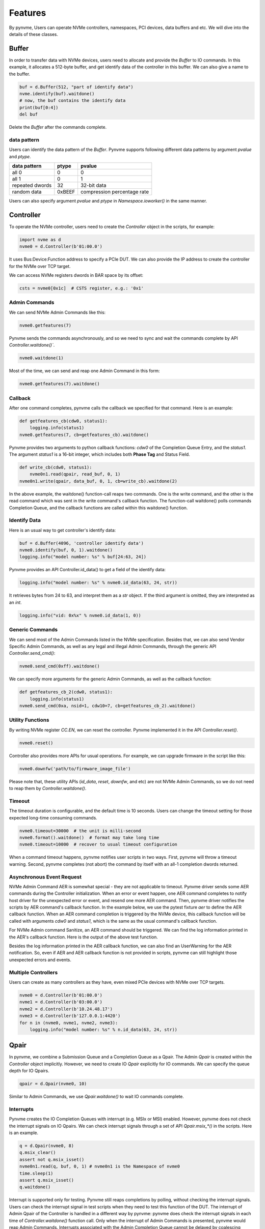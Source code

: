 Features
========

By pynvme, Users can operate NVMe controllers, namespaces, PCI devices, data buffers and etc. We will dive into the details of these classes. 

Buffer
------

In order to transfer data with NVMe devices, users need to allocate and provide the `Buffer` to IO commands. In this example, it allocates a 512-byte buffer, and get identify data of the controller in this buffer. We can also give a name to the buffer. 

.. code-block:: python

   buf = d.Buffer(512, "part of identify data")
   nvme.identify(buf).waitdone()
   # now, the buf contains the identify data
   print(buf[0:4])
   del buf

Delete the `Buffer` after the commands complete.

data pattern
^^^^^^^^^^^^

Users can identify the data pattern of the `Buffer`. Pynvme supports following different data patterns by argument `pvalue` and `ptype`.

.. list-table::
   :header-rows: 1

   * - data pattern
     - ptype
     - pvalue  
   * - all 0
     - 0
     - 0
   * - all 1
     - 0
     - 1
   * - repeated dwords
     - 32
     - 32-bit data
   * - random data
     - 0xBEEF
     - compression percentage rate

Users can also specify argument `pvalue` and `ptype` in `Namespace.ioworker()` in the same manner.

Controller
----------

.. image:: ./pic/controller.png
   :target: ./pic/controller.png
   :alt: NVMe Controller from NVMe spec

To operate the NVMe controller, users need to create the `Controller` object in the scripts, for example:

.. code-block:: python

   import nvme as d
   nvme0 = d.Controller(b'01:00.0')

It uses Bus:Device:Function address to specify a PCIe DUT. We can also provide the IP address to create the controller for the NVMe over TCP target. 

We can access NVMe registers dwords in BAR space by its offset:

.. code-block:: python

   csts = nvme0[0x1c]  # CSTS register, e.g.: '0x1'

Admin Commands
^^^^^^^^^^^^^^

We can send NVMe Admin Commands like this:

.. code-block:: python

   nvme0.getfeatures(7)

Pynvme sends the commands asynchronously, and so we need to sync and wait the commands complete by API `Controller.waitdone()``.

.. code-block:: python

   nvme0.waitdone(1)

Most of the time, we can send and reap one Admin Command in this form:

.. code-block:: python

   nvme0.getfeatures(7).waitdone()

Callback
^^^^^^^^

After one command completes, pynvme calls the callback we specified for that command. Here is an example:   

.. code-block:: python

   def getfeatures_cb(cdw0, status1):
       logging.info(status1)
   nvme0.getfeatures(7, cb=getfeatures_cb).waitdone()

Pynvme provides two arguments to python callback functions: *cdw0* of the Completion Queue Entry, and the *status1*. The argument *status1* is a 16-bit integer, which includes both **Phase Tag** and Status Field.
   
.. code-block:: python
                
   def write_cb(cdw0, status1):
       nvme0n1.read(qpair, read_buf, 0, 1)
   nvme0n1.write(qpair, data_buf, 0, 1, cb=write_cb).waitdone(2)

In the above example, the waitdone() function-call reaps two commands. One is the write command, and the other is the read command which was sent in the write command's callback function. The function-call waitdone() polls commands Completion Queue, and the callback functions are called within this waitdone() function. 


Identify Data
^^^^^^^^^^^^^

Here is an usual way to get controller's identify data:

.. code-block:: python

   buf = d.Buffer(4096, 'controller identify data')
   nvme0.identify(buf, 0, 1).waitdone()
   logging.info("model number: %s" % buf[24:63, 24])

Pynvme provides an API Controller.id_data() to get a field of the identify data:

.. code-block:: python

   logging.info("model number: %s" % nvme0.id_data(63, 24, str))

It retrieves bytes from 24 to 63, and interpret them as a `str` object. If the third argument is omitted, they are interpreted as an `int`.

.. code-block:: python
                
    logging.info("vid: 0x%x" % nvme0.id_data(1, 0))

Generic Commands
^^^^^^^^^^^^^^^^

We can send most of the Admin Commands listed in the NVMe specification. Besides that, we can also send Vendor Specific Admin Commands, as well as any legal and illegal Admin Commands, through the generic API `Controller.send_cmd()`: 

.. code-block:: python

   nvme0.send_cmd(0xff).waitdone()

We can specify more arguments for the generic Admin Commands, as well as the callback function:

.. code-block:: python

    def getfeatures_cb_2(cdw0, status1):
        logging.info(status1)
    nvme0.send_cmd(0xa, nsid=1, cdw10=7, cb=getfeatures_cb_2).waitdone()
    
Utility Functions
^^^^^^^^^^^^^^^^^

By writing NVMe register `CC.EN`, we can reset the controller. Pynvme implemented it in the API `Controller.reset()`.

.. code-block:: python

   nvme0.reset()

Controller also provides more APIs for usual operations. For example, we can upgrade firmware in the script like this: 

.. code-block:: python

   nvme0.downfw('path/to/firmware_image_file')

Please note that, these utility APIs (`id_data`, `reset`, `downfw`, and etc) are not NVMe Admin Commands, so we do not need to reap them by `Controller.waitdone()`. 

Timeout
^^^^^^^

The timeout duration is configurable, and the default time is 10 seconds. Users can change the timeout setting for those expected long-time consuming commands.

.. code-block:: python

    nvme0.timeout=30000  # the unit is milli-second
    nvme0.format().waitdone()  # format may take long time
    nvme0.timeout=10000  # recover to usual timeout configuration

When a command timeout happens, pynvme notifies user scripts in two ways. First, pynvme will throw a timeout warning. Second, pynvme completes (not abort) the command by itself with an all-1 completion dwords returned.     

Asynchronous Event Request
^^^^^^^^^^^^^^^^^^^^^^^^^^

NVMe Admin Command AER is somewhat special - they are not applicable to timeout. Pynvme driver sends some AER commands during the Controller initialization. When an error or event happen, one AER command completes to notify host driver for the unexpected error or event, and resend one more AER command. Then, pynvme driver notifies the scripts by AER command's callback function. In the example below, we use the pytest fixture `aer` to define the AER callback function. When an AER command completion is triggered by the NVMe device, this callback function will be called with arguments `cdw0` and `status1`, which is the same as the usual command's callback function.

.. code-block:: python
   :emphasize-lines: 5-7

   def test_sanitize(nvme0, nvme0n1, buf, aer):
       if nvme0.id_data(331, 328) == 0:
           pytest.skip("sanitize operation is not supported")

       def cb(cdw0, status1):
           logging.info("aer cb in script: 0x%x, 0x%x" % (cdw0, status))
       aer(cb)

       logging.info("supported sanitize operation: %d" % nvme0.id_data(331, 328))
       nvme0.sanitize().waitdone()

       # sanitize status log page
       nvme0.getlogpage(0x81, buf, 20).waitdone()
       while buf.data(3, 2) & 0x7 != 1:  # sanitize is not completed
           progress = buf.data(1, 0)*100//0xffff
           sg.OneLineProgressMeter('sanitize progress', progress, 100,
                                   'progress', orientation='h')
           nvme0.getlogpage(0x81, buf, 20).waitdone()
           time.sleep(1)

For NVMe Admin command Sanitize, an AER command should be triggered. We can find the log information printed in the AER's callback function. Here is the output of the above test function. 

.. code-block:: shell
   :emphasize-lines: 18, 26
                     
   cwd: /home/cranechu/pynvme/
   cmd: sudo python3 -B -m pytest --color=yes --pciaddr=01:00.0 'scripts/utility_test.py::test_sanitize'

   ======================================= test session starts =======================================
   platform linux -- Python 3.7.3, pytest-4.3.1, py-1.8.0, pluggy-0.9.0 -- /usr/bin/python3
   cachedir: .pytest_cache
   rootdir: /home/cranechu/pynvme, inifile: pytest.ini
   plugins: cov-2.6.1
   collected 1 item                                                                                  

   scripts/utility_test.py::test_sanitize 
   ----------------------------------------- live log setup ------------------------------------------
   [2019-05-28 22:55:34.394] INFO pciaddr(19): running tests on DUT 01:00.0
   ------------------------------------------ live log call ------------------------------------------
   [2019-05-28 22:55:35.092] INFO test_sanitize(73): supported sanitize operation: 2
   [2019-05-28 22:55:35.093] INFO test_sanitize(74): sanitize, option 2
   [2019-05-28 22:55:41.288] WARNING test_sanitize(82): AER triggered, dword0: 0x810106
   [2019-05-28 22:55:41.289] INFO cb(70): aer cb in script: 0x810106, 0x1
   PASSED                                                                                      [100%]
   ---------------------------------------- live log teardown ----------------------------------------
   [2019-05-28 22:55:42.292] INFO script(33): test duration: 7.200 sec


   ======================================== warnings summary =========================================
   scripts/utility_test.py::test_sanitize
     /home/cranechu/pynvme/scripts/utility_test.py:82: UserWarning: AER notification is triggered
       nvme0.getlogpage(0x81, buf, 20).waitdone()

   -- Docs: https://docs.pytest.org/en/latest/warnings.html
   ============================== 1 passed, 1 warnings in 8.28 seconds ===============================

Besides the log information printed in the AER callback function, we can also find an UserWarning for the AER notification. So, even if AER and AER callback function is not provided in scripts, pynvme can still highlight those unexpected errors and events. 

Multiple Controllers
^^^^^^^^^^^^^^^^^^^^

Users can create as many controllers as they have, even mixed PCIe devices with NVMe over TCP targets.

.. code-block:: python

   nvme0 = d.Controller(b'01:00.0')
   nvme1 = d.Controller(b'03:00.0')
   nvme2 = d.Controller(b'10.24.48.17')
   nvme3 = d.Controller(b'127.0.0.1:4420')
   for n in (nvme0, nvme1, nvme2, nvme3):
       logging.info("model number: %s" % n.id_data(63, 24, str))

Qpair
-----

In pynvme, we combine a Submission Queue and a Completion Queue as a Qpair. The Admin `Qpair` is created within the `Controller` object implicitly. However, we need to create IO `Qpair` explicitly for IO commands. We can specify the queue depth for IO Qpairs. 

.. code-block:: python

   qpair = d.Qpair(nvme0, 10)

Similar to Admin Commands, we use `Qpair.waitdone()` to wait IO commands complete.

Interrupts
^^^^^^^^^^

Pynvme creates the IO Completion Queues with interrupt (e.g. MSIx or MSI) enabled. However, pynvme does not check the interrupt signals on IO Qpairs. We can check interrupt signals through a set of API `Qpair.msix_*()` in the scripts. Here is an example. 

.. code-block:: python

   q = d.Qpair(nvme0, 8)
   q.msix_clear()
   assert not q.msix_isset()
   nvme0n1.read(q, buf, 0, 1) # nvme0n1 is the Namespace of nvme0
   time.sleep(1)
   assert q.msix_isset()
   q.waitdone()

Interrupt is supported only for testing. Pynvme still reaps completions by polling, without checking the interrupt signals. Users can check the interrupt signal in test scripts when they need to test this function of the DUT. The interrupt of Admin Qpair of the Controller is handled in a different way by pynvme: pynvme does check the interrupt signals in each time of `Controller.waitdone()` function call. Only when the interrupt of Admin Commands is presented, pynvme would reap Admin Commands. Interrupts associated with the Admin Completion Queue cannot be delayed by coalescing (specified in 7.5 Interrupts, NVMe specification 1.4).

Cmdlog
^^^^^^

Pynvme traces recent thousands of commands in the cmdlog, as well as the completion dwords, for each Qpair. API `Qpair.cmdlog()` lists the cmdlog of the Qpair. With pynvme's VSCode plugin, users can also get the cmdlog in IDE's GUI windows. 

Notice
^^^^^^

The Qpair object is created on a Controller object. So, users create the Qpair after the Controller. On the other side, users should free Qpair before the Controller. Without explicit `del` in Python scripts, Python may not garbage collect these objects in the right order. We recommend to use pytest in your tests. The fixture `nvme0` is defined as session scope, and so the Controller is always created before any Qpair, and deleted after any Qpair.

Qpair objects may be reclaimed by Python Garbage Collection, when they are not used in the scripts. So, qpairs would be deleted implicitly. If you really want to keep qpairs alive, remember to keep their references as this example:

.. code-block:: python

   def test_create_many_qpairs(nvme0):
       qlist = []  # container to reference all qpairs
       for i in range(16):
           qlist.append(d.Qpair(nvme0, 8))
       del qlist   # delete all 16 qpairs


Namespace
---------

We can create a Namespace and attach it to a Controller:

.. code-block:: python

   nvme0n1 = d.Namespace(nvme0, nsid=1)

.. image:: ./pic/controller.png
   :target: ./pic/controller.png
   :alt: NVMe Controller from NVMe spec

For most Client NVMe SSD, we only need to use the fixture `nvme0n1` to declare the single namespace. Pynvme also supports callback functions of IO commands.

.. code-block:: python

   def test_invalid_io_command_0xff(nvme0n1):
       logging.info("controller0 namespace size: %d" % nvme0n1.id_data(7, 0))

As you see, we use API `Namespace.id_data()` to get a field of namespace identify data.

IO Commands
^^^^^^^^^^^

With `Namespace`, `Qpair`, and `Buffer`, we can send IO commands to NVMe devices. 

.. code-block:: python

   def test_write_lba_0(nvme0, nvme0n1):
       buf = d.Buffer(512)
       qpair = d.Qpair(nvme0, 16)
       nvme0n1.write(qpair, buf, 0).waitdone()

Pynvme inserts LBA and calculates CRC data for each LBA to write. On the other side, pynvme checks LBA and CRC data for each LBA to read. It verifies the data integrity on the fly with ultra-low CPU cost. 

Generic Commands
^^^^^^^^^^^^^^^^

We can also send any IO commands through generic commands API `Namespace.send_cmd()`:

.. code-block:: python

    nvme0n1.send_cmd(5|(1<<8), q, b, 1, 8, 0, 0)
    nvme0n1.send_cmd(1|(1<<9), q, b, 1, 8, 0, 0)
    q.waitdone(2)

It is actually a fused operation of compare and write in the above script.

IOWorker
^^^^^^^^

It is inconvenient and expensive to send each IO command in Python scripts. Pynvme provides the low-cost high-performance `IOWorker` to send IOs in separated process. IOWorkers make full use of multi-core CPU to improve IO test performance and stress. Scripts create the `IOWorker` object by API `Namespace.ioworker()`, and start it. Then scripts can do anything else, and finally close it to wait the IOWorker completed and get the result data. Each IOWorker occupies one Qpair. Here is an IOWorker to randomly write 4K data for 2 seconds.

.. code-block:: python

   r = nvme0n1.ioworker(io_size=8, lba_align=8, lba_random=True, 
                        read_percentage=0, time=2).start().close()
   logging.info(r)

The IOWorker result data includes these information:

.. list-table::
   :header-rows: 1

   * - item
     - type
     - explanation
   * - io_count_read
     - int
     - total read IO in the IOWorker
   * - io_count_write
     - int
     - total write IO in the IOWorker
   * - mseconds
     - int
     - IOWorker duration in milli-seconds
   * - latency_max_us
     - int
     - maximum latency in the IOWorker, unit is micro-seconds
   * - error
     - int
     - error code of the IOWorker

To get more result of the ioworkers, we should provide arguments output_io_per_second and/or output_percentile_latency. When an empty list is provided to output_io_per_second, ioworker will fill the io count of every seconds during the whole test. When a dict, whose keys are a series of percentiles, is provided to output_percentile_latency, ioworker will fill the latency of these percentiles as the values of the dict. With these detail output data, we can test IOPS consistency, latency QoS, and etc. Here is an example: 

.. code-block:: python

   def test_ioworker_output_io_per_latency(nvme0n1, nvme0):
       output_io_per_second = []
       output_percentile_latency = dict.fromkeys([10, 50, 90, 99, 99.9, 99.99, 99.999, 99.99999])
       r = nvme0n1.ioworker(io_size=8, lba_align=8,
                            lba_random=False, qdepth=32,
                            read_percentage=0, time=10,
                            output_io_per_second=output_io_per_second,
                            output_percentile_latency=output_percentile_latency).start().close()
       assert len(output_io_per_second) == 10
       assert output_percentile_latency[99.999] < output_percentile_latency[99.99999]

We can simultaneously start as many ioworkers as the IO Qpairs NVMe device provides.

.. code-block:: python

   with nvme0n1.ioworker(lba_start=0, io_size=8, lba_align=64,
                         lba_random=False,
                         region_start=0, region_end=1000,
                         read_percentage=0,
                         iops=0, io_count=1000, time=0,
                         qprio=0, qdepth=9), \
        nvme0n1.ioworker(lba_start=1000, io_size=8, lba_align=64,
                         lba_random=False,
                         region_start=0, region_end=1000,
                         read_percentage=0,
                         iops=0, io_count=1000, time=0,
                         qprio=0, qdepth=9), \
        nvme0n1.ioworker(lba_start=8000, io_size=8, lba_align=64,
                         lba_random=False,
                         region_start=0, region_end=1000,
                         read_percentage=0,
                         iops=0, io_count=1000, time=0,
                         qprio=0, qdepth=9), \
        nvme0n1.ioworker(lba_start=8000, io_size=8, lba_align=64,
                         lba_random=False,
                         region_start=0, region_end=1000,
                         read_percentage=0,
                         iops=0, io_count=10, time=0,
                         qprio=0, qdepth=9):
       pass
   
We can even start IOWorkers on different Namespaces:

.. code-block:: python
   :emphasize-lines: 7

   def test_two_namespace_ioworkers(nvme0n1, nvme0):
       nvme1 = d.Controller(b'03:00.0')
       nvme1n1 = d.Namespace(nvme1)
       with nvme0n1.ioworker(io_size=8, lba_align=16,
                             lba_random=True, qdepth=16,
                             read_percentage=0, time=100), \
            nvme1n1.ioworker(io_size=8, lba_align=16,
                             lba_random=True, qdepth=16,
                             read_percentage=0, time=100):
           pass

And we can also send other NVMe commands accompanied with IOWorkers. In this example, the script monitors SMART temperature value while writing NVMe device in an IOWorker. 

.. code-block:: python

   def test_ioworker_with_temperature(nvme0, nvme0n1):
       smart_log = d.Buffer(512, "smart log")
       with nvme0n1.ioworker(io_size=8, lba_align=16,
                             lba_random=True, qdepth=16,
                             read_percentage=0, time=30):
           for i in range(40):
               nvme0.getlogpage(0x02, smart_log, 512).waitdone()
               ktemp = smart_log.data(2, 1)
               logging.info("temperature: %0.2f degreeC" % k2c(ktemp))
               time.sleep(1)

However, pynvme does not support power_cycle or reset when IOWorkers are working. We have to close ioworkers first. 

.. code-block:: python

   def test_power_cycle_dirty(nvme0n1, subsystem):
       with nvme0n1.ioworker(io_size=256, lba_align=256,
                             lba_random=False, qdepth=64,
                             read_percentage=0, time=5):
           pass
       subsystem.power_cycle()
  
The performance of `IOWorker` is super high and super consistent. We can use it extensively in performance tests and stress tests. For example, we can get the 4K read IOPS in the following script.

.. code-block:: python

   @pytest.mark.parametrize("qcount", [1, 2, 4, 8, 16])
   def test_ioworker_iops_multiple_queue(nvme0n1, qcount):
       l = []
       io_total = 0
       for i in range(qcount):
           a = nvme0n1.ioworker(io_size=8, lba_align=8,
                                region_start=0, region_end=256*1024*8, # 1GB space
                                lba_random=False, qdepth=16,
                                read_percentage=100, time=10).start()
           l.append(a)

       for a in l:
           r = a.close()
           io_total += (r.io_count_read+r.io_count_write)

       logging.info("Q %d IOPS: %dK" % (qcount, io_total/10000))

       
IOWorker can accurately control the IO speed by the parameter `iops`. Here is an example test script: 

.. code-block:: python
   :emphasize-lines: 6

   def test_ioworker_output_io_per_second(nvme0n1, nvme0):
       output_io_per_second = []
       nvme0n1.ioworker(io_size=8, lba_align=16,
                        lba_random=True, qdepth=16,
                        read_percentage=0, time=7,
                        iops=1234,
                        output_io_per_second=output_io_per_second).start().close()
       logging.info(output_io_per_second)
       assert len(output_io_per_second) == 7
       assert output_io_per_second[0] != 0
       assert output_io_per_second[-1] >= 1233
       assert output_io_per_second[-1] <= 1235

The result of the IOWorker shows that it takes 7 seconds, and it sends 1234 IOs in each second. In this way, we can measure the latency against different IOPS pressure.

We can create an ioworker up to 24 hours. We can also specify different data pattern in the IOWorker with arguments pvalue and ptype, which are the same definition as that in class Buffer.

We can send different size IO in an ioworker through parameter io_size, which accepts different types of input: int, range, list, and dict.

.. list-table::
   :header-rows: 1

   * - type
     - explanation
     - example
   * - int
     - fixed io size
     - 1, send all io with size of 512 Byte. 
   * - range
     - a range of different io size
     - range(1, 8), send io size of 512, 1024, 1536, 2048, 2560, 3072, and 3584. 
   * - list
     - a list of different io size
     - [8, 16],  send io size of 4096, and 8192.
   * - dict
     - identify io size, as well as the ratio
     - {8: 2, 16: 1}, send io size of 4096 and 8192, and their IO count ratio is 2:1. 

We can limit ioworker sending IO in a region specified by parameter `region_start` and `region_end`. Furthermore, we can do a further fine granularity control of IO distribution across the LBA space by parameter `distribution`. It evenly divides LBA space into 100 regions, and we specify how to identify 10000 IOs in these 100 regions.

Here is an example to display how ioworker implements JEDEC workload by these parameters:

.. code-block:: python
                
   def test_ioworker_jedec_workload(nvme0n1):
       # distribute 10000 IOs to 100 regions
       distribution = [1000]*5 + [200]*15 + [25]*80
       
       # specify different IO size and their ratio of io count
       iosz_distribution = {1: 4,
                            2: 1,
                            3: 1,
                            4: 1,
                            5: 1,
                            6: 1,
                            7: 1,
                            8: 67,
                            16: 10,
                            32: 7,
                            64: 3,
                            128: 3}

       # implement JEDEC workload in a single ioworker
       nvme0n1.ioworker(io_size=iosz_distribution,
                        lba_random=True,
                        qdepth=32,
                        distribution = distribution,
                        read_percentage=0,
                        ptype=0xbeef, pvalue=100, 
                        time=10).start().close()

       
Data Verify
^^^^^^^^^^^

We mentioned earlier that pynvme verifies data integrity on the fly of data IO. However, the controller is not responsible for checking the LBA of a Read or Write command to ensure any type of ordering between commands (NVMe spec 1.3c, 6.3). For example, when two IOWorkers write the same LBA simultaneously, the order of these writes is not defined. Similarly, in a read/write mixed IOWorker, when both read and write IO happen on the same LBA, their order is also not defined. So, it is impossible for any host driver to determine the data content of read.

So, how we verify the data integrity in test scripts? We need to construct conflict-free IOWorkers with dedicated consideration. When we need to check the data integrity, and ensure that no data conflict could happen, we can specify the fixture `verify` to enable this feature.

.. code-block:: python

   def test_ioworker_write_read_verify(nvme0n1, verify):
       assert verify
       
       nvme0n1.ioworker(io_size=8, lba_align=8, lba_random=False,
                        region_start=0, region_end=100000
                        read_percentage=0, time=2).start().close()
   
       nvme0n1.ioworker(io_size=8, lba_align=8, lba_random=False,
                        region_start=0, region_end=100000
                        read_percentage=100, time=2).start().close()

To avoid data conflict, we can start IOWorkers one after another. Otherwise, when we have to start multiple IOWorkers in parallel, we can separate them to different LBA regions. 

Another consideration on data verify is the memory space. During Namespace initialization, only if pynvme can allocate enough memory to hold the CRC data for each LBA, the data verify feature is enabled on this Namespace. Otherwise, the data verify feature cannot be enabled. Take a 512GB namespace for an example, it needs at least 4GB memory space for CRC data.

Trim
^^^^

Dataset Management (e.g. deallocate, or trim) is another commonly used IO command. It needs a prepared data buffer to specify LBA ranges to trim. Users can use API `Buffer.set_dsm_range()` for that. 

.. code-block:: python

   nvme0 = d.Controller(b'01:00.0')
   buf = d.Buffer(4096)
   qpair = d.Qpair(nvme0, 8)
   nvme0n1 = d.Namespace(nvme0)
   buf.set_dsm_range(0, 0, 8)
   buf.set_dsm_range(1, 8, 64)
   nvme0n1.dsm(qpair, buf, 2).waitdone()

PCIe
----

For those PCIe NVMe devices, we can access its PCI configuration space.

.. code-block:: python

   pcie = d.Pcie(nvme0)
   hex(pcie[0:4])  # Byte 0/1/2/3

Users can locate a specific capability by API `Pcie.cap_offset(cap_id)`.

.. code-block:: python

   pm_offset = pcie.cap_offset(1)  # Power Management Capability


Power
-----

Without any special hardware, pynvme makes use of S3 power state to power off the PCIe NVMe devices, and use RTC to wake and power it on. We implemented this process in API `Subsystem.power_cycle()`.

.. code-block:: python

   subsystem = d.Subsystem(nvme0)
   subsystem.power_cycle(15)  # power off, sleep for 15 seconds, and power on

We can check if the hardware and OS supports S3 power state in the command line:

.. code-block:: shell

   > sudo cat /sys/power/state
   freeze mem disk
   > sudo cat /sys/power/mem_sleep
   s2idle [deep]

Scripts can send a notification to NVMe device before turn power off, and this is so-called clean power cycle in SSD testing:

.. code-block:: python

   subsystem = d.Subsystem(nvme0)
   subsystem.shutdown_notify()
   subsystem.power_cycle()

Reset
-----

We have `Controller.reset()` to reset controller by its CC.EN register. We can also reset the NVMe device as a PCIe device:

.. code-block:: python

   pcie.reset()

At last, we can reset the subsystem by writing NVMe register NSSR.NSSRC in API `Subsystem.reset()`.

In the next chapter, let's read more real pynvme test scripts to find how we use pynvme in practical NVMe testing.

In the last chapter, we can refer to the API document along with your script development. VSCode can also show you the online docstring when editing the code. 

PSD
---

Based on SPDK, pynvme provides a high performance NVMe driver for product test. However, it lacks of flexibility to test every details defined in the NVMe Specification. Here are some of the examples:

#. Multiple SQ share one CQ. Pynvme abstracts CQ and SQ as the Qpair.
#. Non-contiguous memory for SQ and/or CQ. Pynvme always allocates contiguous memory when creating Qpairs.
#. Complicated PRP tests. Pynvme creates PRP with some reasonable limitations, but it cannot cover all corner cases in protocol tests.

In order to cover these considerations, pynvme provides an extension of **Python Space Driver** (PSD). It is an NVMe driver implemented in pure Python based on some fundamental capabilities provided by Pynvme. Specifically, they are:

#. DMA memory allocation abstracted by class `Buffer`.
#. NVMe register access provided by class `Controller`.

PSD implements NVMe data structures and operations in the module *scripts/psd.py*. It consists of classes below:

#. PRP: alias of Buffer, and the size is the memory page by default.
#. PRPList: maintain the list of PRP entries, which are physical addresses of `Buffer`.
#. IOSQ: create and maintain IO Submission Queue.
#. IOCQ: create and maintain IO Completion Queue.
#. SQE: submission queue entry for NVMe commands dwords.
#. CQE: completion queue entry for NVMe completion dwords.

Here is an example: 

.. code-block:: python

   # import psd classes
   from psd import IOCQ, IOSQ, PRP, PRPList, SQE, CQE

   def test_send_cmd_2sq_1cq(nvme0):
       # 2 SQ share one CQ
       cq = IOCQ(nvme0, 1, 10, PRP())
       sq1 = IOSQ(nvme0, 1, 10, PRP(), cqid=1)
       sq2 = IOSQ(nvme0, 2, 16, PRP(), cqid=1)
   
       # write lba0, 16K data organized by PRPList
       write_cmd = SQE(1, 1)  # write to namespace 1
       write_cmd.prp1 = PRP() # PRP1 is a 4K page
       prp_list = PRPList()   # PRPList contains 3 pages
       prp_list[0] = PRP()
       prp_list[1] = PRP()
       prp_list[2] = PRP()
       write_cmd.prp2 = prp_list   # PRP2 points to the PRPList
       write_cmd[10] = 0           # starting LBA
       write_cmd[12] = 31          # LBA count: 32, 16K, 4 pages
       write_cmd.cid = 123;        # verify cid later
   
       # send write commands in both SQ
       sq1[0] = write_cmd          # fill command dwords in SQ1
       write_cmd.cid = 567;        # verify cid later
       sq2[0] = write_cmd          # fill command dwords in SQ2
       sq2.tail = 1                # ring doorbell of SQ2 first
       time.sleep(0.1)             # delay to ring SQ1, 
       sq1.tail = 1                #  so command in SQ2 should comple first
   
       # wait for 2 command completions
       while CQE(cq[1]).p == 0: pass
   
       # check first cpl
       cqe = CQE(cq[0])
       assert cqe.sqid == 2
       assert cqe.sqhd == 1
       assert cqe.cid == 567
   
       # check second cpl
       cqe = CQE(cq[1])
       assert cqe.sqid == 1
       assert cqe.sqhd == 1
       assert cqe.cid == 123
   
       # update cq head doorbell to device
       cq.head = 2
   
       # delete all queues
       sq1.delete()
       sq2.delete()
       cq.delete()

